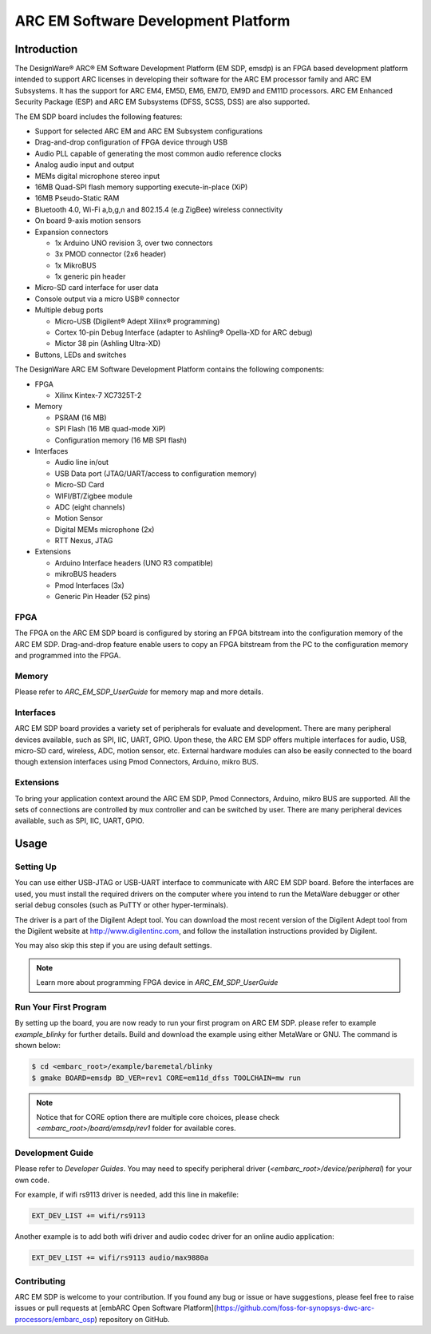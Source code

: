 .. _board_emsdp:

ARC EM Software Development Platform
====================================

Introduction
------------

The DesignWare® ARC® EM Software Development Platform (EM SDP, emsdp)
is an FPGA based development platform intended to support ARC licenses in developing their software for the ARC EM processor family and ARC EM Subsystems. It has the support for ARC
EM4, EM5D, EM6, EM7D, EM9D and EM11D processors. ARC EM Enhanced Security Package (ESP) and ARC EM Subsystems (DFSS, SCSS, DSS) are also supported.

The EM SDP board includes the following features:

- Support for selected ARC EM and ARC EM Subsystem configurations
- Drag-and-drop configuration of FPGA device through USB
- Audio PLL capable of generating the most common audio reference clocks
- Analog audio input and output
- MEMs digital microphone stereo input
- 16MB Quad-SPI flash memory supporting execute-in-place (XiP)
- 16MB Pseudo-Static RAM
- Bluetooth 4.0, Wi-Fi a,b,g,n and 802.15.4 (e.g ZigBee) wireless connectivity
- On board 9-axis motion sensors
- Expansion connectors

  - 1x Arduino UNO revision 3, over two connectors
  - 3x PMOD connector (2x6 header)
  - 1x MikroBUS
  - 1x generic pin header

- Micro-SD card interface for user data
- Console output via a micro USB® connector
- Multiple debug ports

  - Micro-USB (Digilent® Adept Xilinx® programming)
  - Cortex 10-pin Debug Interface (adapter to Ashling® Opella-XD for ARC debug)
  - Mictor 38 pin (Ashling Ultra-XD)

- Buttons, LEDs and switches


The DesignWare ARC EM Software Development Platform contains the following components:

- FPGA

  - Xilinx Kintex-7 XC7325T-2

- Memory

  - PSRAM (16 MB)
  - SPI Flash (16 MB quad-mode XiP)
  - Configuration memory (16 MB SPI flash)

- Interfaces

  - Audio line in/out
  - USB Data port (JTAG/UART/access to configuration memory)
  - Micro-SD Card
  - WIFI/BT/Zigbee module
  - ADC (eight channels)
  - Motion Sensor
  - Digital MEMs microphone (2x)
  - RTT Nexus, JTAG

- Extensions

  - Arduino Interface headers (UNO R3 compatible)
  - mikroBUS headers
  - Pmod Interfaces (3x)
  - Generic Pin Header (52 pins)


.. image:: /pic/EMSDP_Block_Diagram.png
    :alt: EMSDP Block Diagram


FPGA
^^^^

The FPGA on the ARC EM SDP board is configured by storing an FPGA bitstream into the configuration memory of the ARC EM SDP.
Drag-and-drop feature enable users to copy an FPGA bitstream from the PC to the configuration memory and programmed into the FPGA.

Memory
^^^^^^

Please refer to `ARC_EM_SDP_UserGuide` for memory map and more details.

Interfaces
^^^^^^^^^^

ARC EM SDP board provides a variety set of peripherals for evaluate and development.
There are many peripheral devices available, such as SPI, IIC, UART, GPIO.
Upon these, the ARC EM SDP offers multiple interfaces for audio, USB, micro-SD card, wireless, ADC, motion sensor, etc.
External hardware modules can also be easily connected to the board though extension interfaces using Pmod Connectors, Arduino, mikro BUS.

Extensions
^^^^^^^^^^

To bring your application context around the ARC EM SDP, Pmod Connectors, Arduino, mikro BUS are supported.
All the sets of connections are controlled by mux controller and can be switched by user.
There are many peripheral devices available, such as SPI, IIC, UART, GPIO.


Usage
-----

Setting Up
^^^^^^^^^^
You can use either USB-JTAG or USB-UART interface to communicate with ARC EM SDP board.
Before the interfaces are used, you must install the required drivers on the computer where you intend to run
the MetaWare debugger or other serial debug consoles (such as PuTTY or other hyper-terminals).

The driver is a part of the Digilent Adept tool. You can download the most recent version of
the Digilent Adept tool from the Digilent website at http://www.digilentinc.com, and follow the installation instructions provided by Digilent.

You may also skip this step if you are using default settings.

.. note:: Learn more about programming FPGA device in `ARC_EM_SDP_UserGuide`


Run Your First Program
^^^^^^^^^^^^^^^^^^^^^^
By setting up the board, you are now ready to run your first program on ARC EM SDP.
please refer to example `example_blinky` for further details. Build and download the example using either MetaWare or GNU. The command is shown below:

.. code-block:: console

    $ cd <embarc_root>/example/baremetal/blinky
    $ gmake BOARD=emsdp BD_VER=rev1 CORE=em11d_dfss TOOLCHAIN=mw run

.. note:: Notice that for CORE option there are multiple core choices, please check `<embarc_root>/board/emsdp/rev1` folder for available cores.

Development Guide
^^^^^^^^^^^^^^^^^
Please refer to `Developer Guides`.
You may need to specify peripheral driver (`<embarc_root>/device/peripheral`) for your own code.

For example, if wifi rs9113 driver is needed, add this line in makefile:

.. code-block:: console

    EXT_DEV_LIST += wifi/rs9113

Another example is to add both wifi driver and audio codec driver for an online audio application:

.. code-block:: console

    EXT_DEV_LIST += wifi/rs9113 audio/max9880a


Contributing
^^^^^^^^^^^^
ARC EM SDP is welcome to your contribution. If you found any bug or issue or have suggestions,
please feel free to raise issues or pull requests at [embARC Open Software Platform](https://github.com/foss-for-synopsys-dwc-arc-processors/embarc_osp) repository on GitHub.





